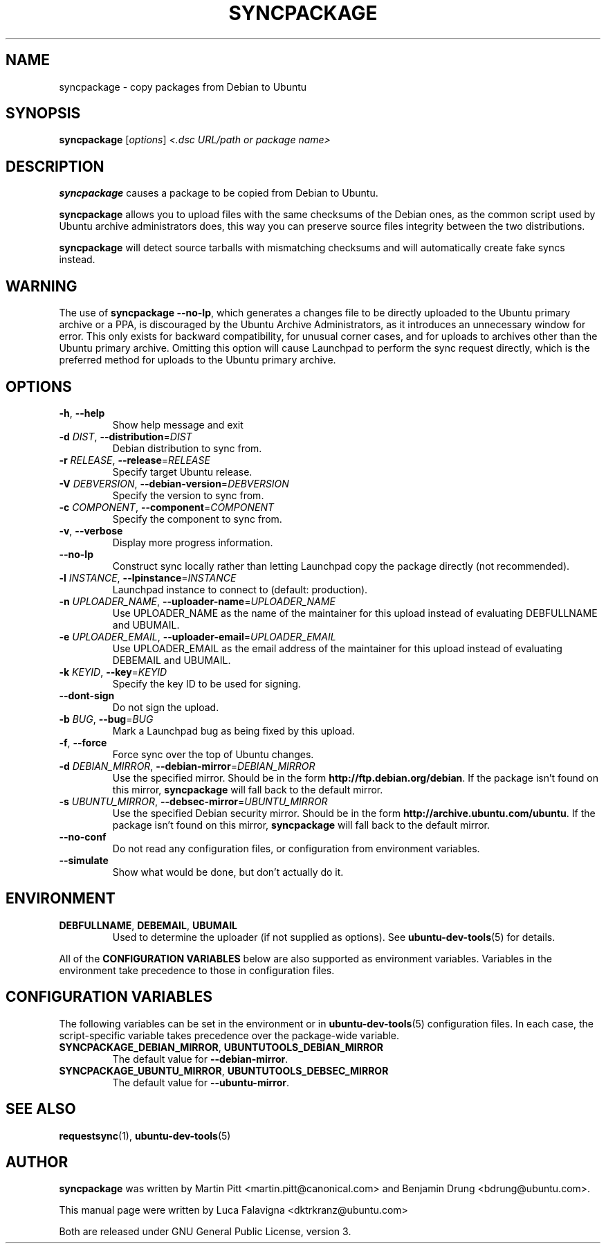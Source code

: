 .TH SYNCPACKAGE "1" "June 2010" "ubuntu-dev-tools"
.SH NAME
syncpackage \- copy packages from Debian to Ubuntu
.SH SYNOPSIS
.B syncpackage
[\fIoptions\fR] \fI<.dsc URL/path or package name>\fR
.SH DESCRIPTION
\fBsyncpackage\fR causes a package to be copied from Debian to Ubuntu.
.PP
\fBsyncpackage\fR allows you to upload files with the same checksums of the
Debian ones, as the common script used by Ubuntu archive administrators does,
this way you can preserve source files integrity between the two distributions.
.PP
\fBsyncpackage\fR will detect source tarballs with mismatching checksums
and will automatically create fake syncs instead.
.SH WARNING
The use of \fBsyncpackage \-\-no\-lp\fR, which generates a changes file to
be directly uploaded to the Ubuntu primary archive or a PPA, is discouraged
by the Ubuntu Archive Administrators, as it introduces an unnecessary window
for error.
This only exists for backward compatibility, for unusual corner cases, and
for uploads to archives other than the Ubuntu primary archive.
Omitting this option will cause Launchpad to perform the sync request
directly, which is the preferred method for uploads to the Ubuntu primary
archive.
.SH OPTIONS
.TP
\fB\-h\fR, \fB\-\-help\fR
Show help message and exit
.TP
\fB\-d\fI DIST\fR, \fB\-\-distribution\fR=\fIDIST\fR
Debian distribution to sync from.
.TP
\fB\-r\fI RELEASE\fR, \fB\-\-release\fR=\fIRELEASE\fR
Specify target Ubuntu release.
.TP
\fB\-V\fI DEBVERSION\fR, \fB\-\-debian\-version\fR=\fIDEBVERSION\fR
Specify the version to sync from.
.TP
\fB\-c\fI COMPONENT\fR, \fB\-\-component\fR=\fICOMPONENT\fR
Specify the component to sync from.
.TP
\fB\-v\fR, \fB\-\-verbose\fR
Display more progress information.
.TP
.B \-\-no\-lp
Construct sync locally rather than letting Launchpad copy the package
directly (not recommended).
.TP
\fB\-l\fI INSTANCE\fR, \fB\-\-lpinstance\fR=\fIINSTANCE\fR
Launchpad instance to connect to (default: production).
.TP
\fB\-n\fI UPLOADER_NAME\fR, \fB\-\-uploader\-name\fR=\fIUPLOADER_NAME\fR
Use UPLOADER_NAME as the name of the maintainer for this upload instead
of evaluating DEBFULLNAME and UBUMAIL.
.TP
\fB\-e\fI UPLOADER_EMAIL\fR, \fB\-\-uploader\-email\fR=\fIUPLOADER_EMAIL\fR
Use UPLOADER_EMAIL as the email address of the maintainer for this
upload instead of evaluating DEBEMAIL and UBUMAIL.
.TP
\fB\-k\fI KEYID\fR, \fB\-\-key\fR=\fIKEYID\fR
Specify the key ID to be used for signing.
.TP
\fB\-\-dont-sign\fR
Do not sign the upload.
.TP
\fB\-b\fI BUG\fR, \fB\-\-bug\fR=\fIBUG\fR
Mark a Launchpad bug as being fixed by this upload.
.TP
\fB\-f\fR, \fB\-\-force\fR
Force sync over the top of Ubuntu changes.
.TP
.B \-d \fIDEBIAN_MIRROR\fR, \fB\-\-debian\-mirror\fR=\fIDEBIAN_MIRROR\fR
Use the specified mirror.
Should be in the form \fBhttp://ftp.debian.org/debian\fR.
If the package isn't found on this mirror, \fBsyncpackage\fR will fall
back to the default mirror.
.TP
.B \-s \fIUBUNTU_MIRROR\fR, \fB\-\-debsec\-mirror\fR=\fIUBUNTU_MIRROR\fR
Use the specified Debian security mirror.
Should be in the form \fBhttp://archive.ubuntu.com/ubuntu\fR.
If the package isn't found on this mirror, \fBsyncpackage\fR will fall
back to the default mirror.
.TP
.B \-\-no\-conf
Do not read any configuration files, or configuration from environment
variables.
.TP
.B \-\-simulate
Show what would be done, but don't actually do it.
.SH ENVIRONMENT
.TP
.BR DEBFULLNAME ", " DEBEMAIL ", " UBUMAIL
Used to determine the uploader (if not supplied as options).
See
.BR ubuntu\-dev\-tools (5)
for details.
.P
All of the \fBCONFIGURATION VARIABLES\fR below are also supported as
environment variables.
Variables in the environment take precedence to those in configuration
files.
.SH CONFIGURATION VARIABLES
The following variables can be set in the environment or in
.BR ubuntu\-dev\-tools (5)
configuration files.
In each case, the script\-specific variable takes precedence over the
package\-wide variable.
.TP
.BR SYNCPACKAGE_DEBIAN_MIRROR ", " UBUNTUTOOLS_DEBIAN_MIRROR
The default value for \fB\-\-debian\-mirror\fR.
.TP
.BR SYNCPACKAGE_UBUNTU_MIRROR ", " UBUNTUTOOLS_DEBSEC_MIRROR
The default value for \fB\-\-ubuntu\-mirror\fR.
.SH SEE ALSO
.BR requestsync (1),
.BR ubuntu\-dev\-tools (5)
.SH AUTHOR
\fBsyncpackage\fR was written by Martin Pitt <martin.pitt@canonical.com> and Benjamin Drung <bdrung@ubuntu.com>.
.PP
This manual page were written by Luca Falavigna <dktrkranz@ubuntu.com>
.PP
Both are released under GNU General Public License, version 3.
